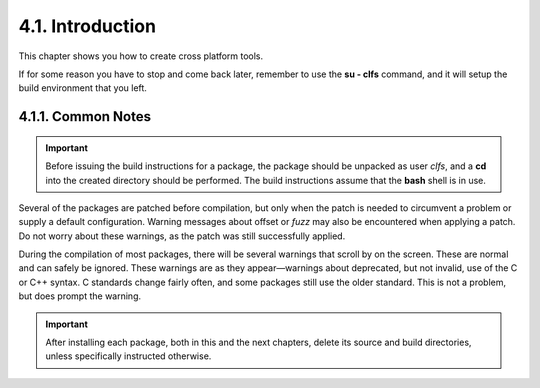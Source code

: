 4.1. Introduction
=================

This chapter shows you how to create cross platform tools.

If for some reason you have to stop and come back later, remember to use the **su - clfs** command, and it will setup the build environment that you left. 

4.1.1. Common Notes
-------------------

.. Important::
    Before issuing the build instructions for a package, the package should be unpacked as user *clfs*, 
    and a **cd** into the created directory should be performed. The build instructions assume that the **bash** shell is in use. 

Several of the packages are patched before compilation, but only when the patch is needed to circumvent a problem or supply a 
default configuration. Warning messages about offset or *fuzz* may also be encountered when applying a patch. 
Do not worry about these warnings, as the patch was still successfully applied. 

During the compilation of most packages, there will be several warnings that scroll by on the screen. These are normal and can safely 
be ignored. These warnings are as they appear—warnings about deprecated, but not invalid, use of the C or C++ syntax. 
C standards change fairly often, and some packages still use the older standard. This is not a problem, but does prompt the warning. 

.. Important::
    After installing each package, both in this and the next chapters, delete its source and build directories, 
    unless specifically instructed otherwise. 

